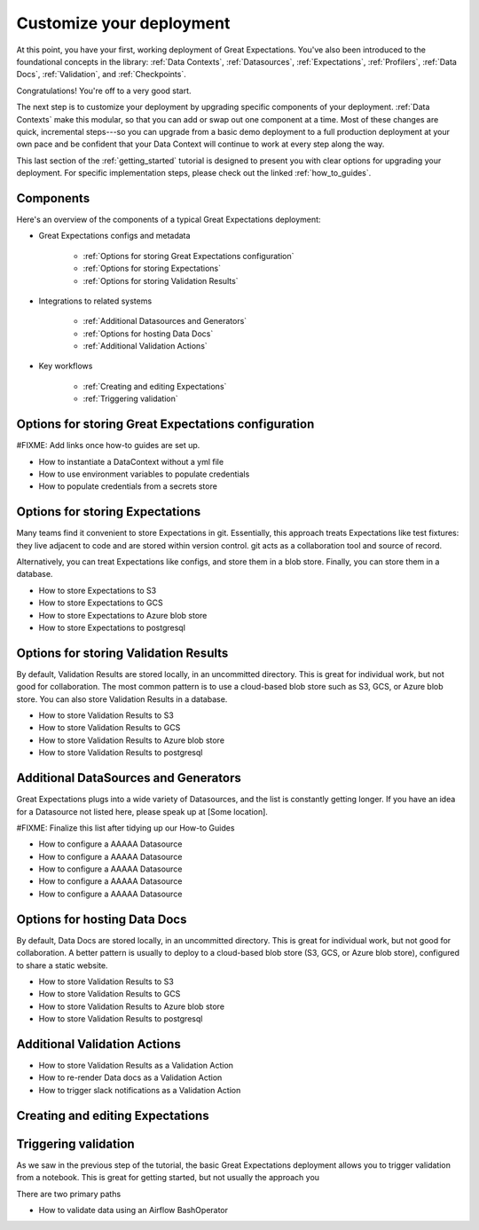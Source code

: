 .. _getting_started__customize_your_deployment:

Customize your deployment
=========================

At this point, you have your first, working deployment of Great Expectations. You've also been introduced to the foundational concepts in the library: :ref:`Data Contexts`, :ref:`Datasources`, :ref:`Expectations`, :ref:`Profilers`, :ref:`Data Docs`, :ref:`Validation`, and :ref:`Checkpoints`.

Congratulations! You're off to a very good start.

The next step is to customize your deployment by upgrading specific components of your deployment. :ref:`Data Contexts` make this modular, so that you can add or swap out one component at a time. Most of these changes are quick, incremental steps---so you can upgrade from a basic demo deployment to a full production deployment at your own pace and be confident that your Data Context will continue to work at every step along the way.

This last section of the :ref:`getting_started` tutorial is designed to present you with clear options for upgrading your deployment. For specific implementation steps, please check out the linked :ref:`how_to_guides`.

Components
--------------------------------------------------

Here's an overview of the components of a typical Great Expectations deployment:

* Great Expectations configs and metadata 

    * :ref:`Options for storing Great Expectations configuration`
    * :ref:`Options for storing Expectations`
    * :ref:`Options for storing Validation Results`

* Integrations to related systems

    * :ref:`Additional Datasources and Generators`
    * :ref:`Options for hosting Data Docs`
    * :ref:`Additional Validation Actions`

* Key workflows

    * :ref:`Creating and editing Expectations`
    * :ref:`Triggering validation`


Options for storing Great Expectations configuration
----------------------------------------------------

#FIXME: Add links once how-to guides are set up.

* How to instantiate a DataContext without a yml file
* How to use environment variables to populate credentials
* How to populate credentials from a secrets store


Options for storing Expectations
--------------------------------

Many teams find it convenient to store Expectations in git. Essentially, this approach treats Expectations like test fixtures: they live adjacent to code and are stored within version control. git acts as a collaboration tool and source of record.

Alternatively, you can treat Expectations like configs, and store them in a blob store. Finally, you can store them in a database.

* How to store Expectations to S3
* How to store Expectations to GCS
* How to store Expectations to Azure blob store
* How to store Expectations to postgresql



Options for storing Validation Results
--------------------------------------
By default, Validation Results are stored locally, in an uncommitted directory. This is great for individual work, but not good for collaboration. The most common pattern is to use a cloud-based blob store such as S3, GCS, or Azure blob store. You can also store Validation Results in a database.

* How to store Validation Results to S3
* How to store Validation Results to GCS
* How to store Validation Results to Azure blob store
* How to store Validation Results to postgresql

Additional DataSources and Generators
-------------------------------------

Great Expectations plugs into a wide variety of Datasources, and the list is constantly getting longer. If you have an idea for a Datasource not listed here, please speak up at [Some location].

#FIXME: Finalize this list after tidying up our How-to Guides

* How to configure a AAAAA Datasource
* How to configure a AAAAA Datasource
* How to configure a AAAAA Datasource
* How to configure a AAAAA Datasource
* How to configure a AAAAA Datasource


Options for hosting Data Docs
-----------------------------

By default, Data Docs are stored locally, in an uncommitted directory. This is great for individual work, but not good for collaboration. A better pattern is usually to deploy to a cloud-based blob store (S3, GCS, or Azure blob store), configured to share a static website.

* How to store Validation Results to S3
* How to store Validation Results to GCS
* How to store Validation Results to Azure blob store
* How to store Validation Results to postgresql


Additional Validation Actions
-----------------------------

* How to store Validation Results as a Validation Action
* How to re-render Data docs as a Validation Action
* How to trigger slack notifications as a Validation Action



Creating and editing Expectations
---------------------------------


Triggering validation
---------------------

As we saw in the previous step of the tutorial, the basic Great Expectations deployment allows you to trigger validation from a notebook. This is great for getting started, but not usually the approach you

There are two primary paths 

* How to validate data using an Airflow BashOperator